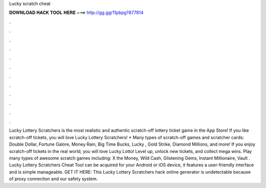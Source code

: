 Lucky scratch cheat

𝐃𝐎𝐖𝐍𝐋𝐎𝐀𝐃 𝐇𝐀𝐂𝐊 𝐓𝐎𝐎𝐋 𝐇𝐄𝐑𝐄 ===> http://gg.gg/11pbpg?877814

.

.

.

.

.

.

.

.

.

.

.

.

Lucky Lottery Scratchers is the most realistic and authentic scratch-off lottery ticket game in the App Store! If you like scratch-off tickets, you will love Lucky Lottery Scratchers! * Many types of scratch-off games and scratcher cards: Double Dollar, Fortune Galore, Money Rain, Big Time Bucks, Lucky , Gold Strike, Diamond Millions, and more! If you enjoy scratch-off tickets in the real world, you will love Lucky Lotto! Level up, unlock new tickets, and collect mega wins. Play many types of awesome scratch games including: X the Money, Wild Cash, Glistening Gems, Instant Millionaire, Vault . Lucky Lottery Scratchers Cheat Tool can be acquired for your Android or iOS device, it features a user-friendly interface and is simple manageable. GET IT HERE:  This Lucky Lottery Scratchers hack online generator is undetectable because of proxy connection and our safety system.